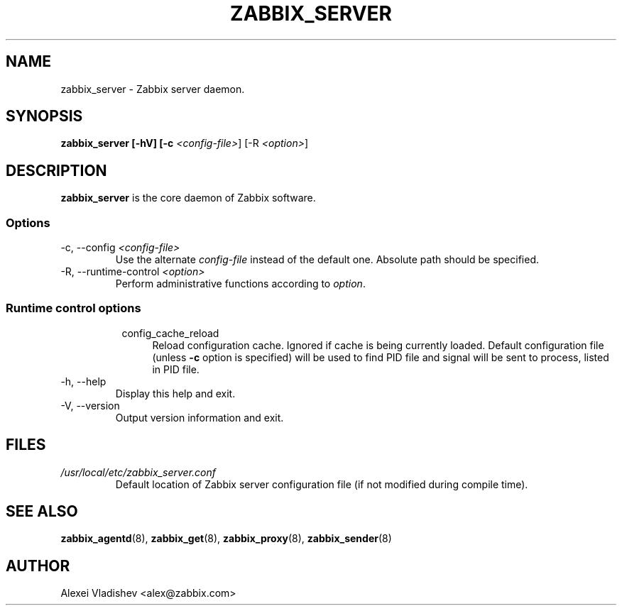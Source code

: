 .TH ZABBIX_SERVER 8 "10 November 2011"
.SH NAME
zabbix_server \- Zabbix server daemon.
.SH SYNOPSIS
.B zabbix_server [-hV] [-c \fI<config-file>\fR] [-R \fI<option>\fR]
.SH DESCRIPTION
.B zabbix_server
is the core daemon of Zabbix software.
.SS Options
.IP "-c, --config \fI<config-file>\fR"
Use the alternate \fIconfig-file\fR instead of the default one.
Absolute path should be specified.
.IP "-R, --runtime-control \fI<option>\fR"
Perform administrative functions according to \fIoption\fR.
.SS
.RS 4
Runtime control options
.RS 4
.TP 4
config_cache_reload
Reload configuration cache. Ignored if cache is being currently loaded.
Default configuration file (unless \fB-c\fR option is specified) will be used to find PID file and signal will be sent to process, listed in PID file.
.RE
.RE
.IP "-h, --help"
Display this help and exit.
.IP "-V, --version"
Output version information and exit.
.SH FILES
.TP
.I /usr/local/etc/zabbix_server.conf
Default location of Zabbix server configuration file (if not modified during compile time).
.SH "SEE ALSO"
.BR zabbix_agentd (8),
.BR zabbix_get (8),
.BR zabbix_proxy (8),
.BR zabbix_sender (8)
.SH AUTHOR
Alexei Vladishev <alex@zabbix.com>
